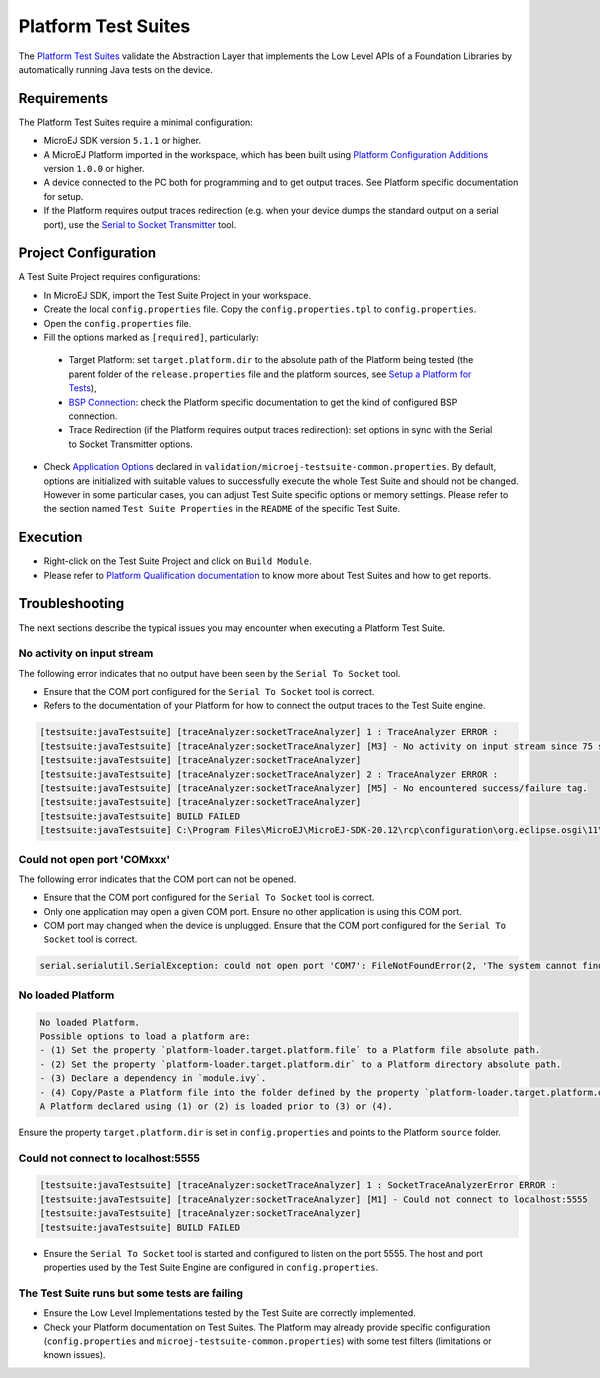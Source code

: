 
Platform Test Suites
====================

The `Platform Test Suites <https://docs.microej.com/en/latest/PlatformDeveloperGuide/platformQualification.html#platform-test-suite>`_ validate the Abstraction Layer that implements the Low Level APIs of a Foundation Libraries by automatically running Java tests on the device.

Requirements
------------

The Platform Test Suites require a minimal configuration:

- MicroEJ SDK version ``5.1.1`` or higher.
- A MicroEJ Platform imported in the workspace, which has been built using `Platform Configuration Additions <framework/platform/README.rst>`_ version ``1.0.0`` or higher.
- A device connected to the PC both for programming and to get output traces. See Platform specific documentation for setup. 
- If the Platform requires output traces redirection (e.g. when your device dumps the standard output on a serial port), use the
  `Serial to Socket Transmitter <https://docs.microej.com/en/latest/ApplicationDeveloperGuide/serialToSocketTransmitter.html>`_ tool.

Project Configuration
---------------------

A Test Suite Project requires configurations:

- In MicroEJ SDK, import the Test Suite Project in your workspace.
- Create the local ``config.properties`` file. Copy the ``config.properties.tpl`` to ``config.properties``.
-  Open the ``config.properties`` file.
-  Fill the options marked as ``[required]``, particularly:

  -   Target Platform: set ``target.platform.dir`` to the absolute path of the Platform being tested (the parent folder of the ``release.properties`` file and the platform sources, see `Setup a Platform for Tests <https://docs.microej.com/en/latest/ApplicationDeveloperGuide/testsuite.html#setup-a-platform-for-tests>`__),
  - `BSP Connection <https://docs.microej.com/en/latest/PlatformDeveloperGuide/platformCreation.html#bsp-connection>`_: check the Platform specific documentation to get the kind of configured BSP connection.
  - Trace Redirection (if the Platform requires output traces redirection): set options in sync with the Serial to Socket Transmitter options.

- Check `Application Options <https://docs.microej.com/en/latest/ApplicationDeveloperGuide/applicationOptions.html>`_ declared in ``validation/microej-testsuite-common.properties``. 
  By default, options are initialized with suitable values to successfully execute the whole Test Suite and should not be changed.
  However in some particular cases, you can adjust Test Suite specific options or memory settings.
  Please refer to the section named ``Test Suite Properties`` in the ``README`` of the specific Test Suite.
  
Execution
---------
  
- Right-click on the Test Suite Project and click on ``Build Module``.
- Please refer to `Platform Qualification documentation <https://docs.microej.com/en/latest/PlatformDeveloperGuide/platformQualification.html>`_ to know more about Test Suites and how to get reports.

Troubleshooting
---------------

The next sections describe the typical issues you may encounter when executing a Platform Test Suite.

No activity on input stream
~~~~~~~~~~~~~~~~~~~~~~~~~~~

The following error indicates that no output have been seen by the
``Serial To Socket`` tool.

- Ensure that the COM port configured for the ``Serial To Socket`` tool is
  correct.
- Refers to the documentation of your Platform for how to connect the output traces to the Test Suite engine.

.. code-block::

   [testsuite:javaTestsuite] [traceAnalyzer:socketTraceAnalyzer] 1 : TraceAnalyzer ERROR :
   [testsuite:javaTestsuite] [traceAnalyzer:socketTraceAnalyzer] [M3] - No activity on input stream since 75 s.
   [testsuite:javaTestsuite] [traceAnalyzer:socketTraceAnalyzer] 
   [testsuite:javaTestsuite] [traceAnalyzer:socketTraceAnalyzer] 2 : TraceAnalyzer ERROR :
   [testsuite:javaTestsuite] [traceAnalyzer:socketTraceAnalyzer] [M5] - No encountered success/failure tag.
   [testsuite:javaTestsuite] [traceAnalyzer:socketTraceAnalyzer] 
   [testsuite:javaTestsuite] BUILD FAILED
   [testsuite:javaTestsuite] C:\Program Files\MicroEJ\MicroEJ-SDK-20.12\rcp\configuration\org.eclipse.osgi\11\data\repositories\microej-build-repository\com\is2t\easyant\plugins\microej-testsuite\3.4.0\microej-testsuite-harness-jpf-emb-3.4.0.xml:85: TraceAnalyzer ends with errors.

Could not open port 'COMxxx'
~~~~~~~~~~~~~~~~~~~~~~~~~~~~

The following error indicates that the COM port can not be opened.

- Ensure that the COM port configured for the ``Serial To Socket`` tool is
  correct.
- Only one application may open a given COM port.  Ensure no other
  application is using this COM port.
- COM port may changed when the device is unplugged.  Ensure that the
  COM port configured for the ``Serial To Socket`` tool is correct.

.. code-block::

   serial.serialutil.SerialException: could not open port 'COM7': FileNotFoundError(2, 'The system cannot find the file specified.', None, 2)

No loaded Platform
~~~~~~~~~~~~~~~~~~

.. code-block::

   No loaded Platform.
   Possible options to load a platform are: 
   - (1) Set the property `platform-loader.target.platform.file` to a Platform file absolute path.
   - (2) Set the property `platform-loader.target.platform.dir` to a Platform directory absolute path.
   - (3) Declare a dependency in `module.ivy`.
   - (4) Copy/Paste a Platform file into the folder defined by the property `platform-loader.target.platform.dropins` (by default its value is `dropins`).
   A Platform declared using (1) or (2) is loaded prior to (3) or (4).

Ensure the property ``target.platform.dir`` is set in
``config.properties`` and points to the Platform ``source`` folder.

Could not connect to localhost:5555
~~~~~~~~~~~~~~~~~~~~~~~~~~~~~~~~~~~

.. code-block::

   [testsuite:javaTestsuite] [traceAnalyzer:socketTraceAnalyzer] 1 : SocketTraceAnalyzerError ERROR :
   [testsuite:javaTestsuite] [traceAnalyzer:socketTraceAnalyzer] [M1] - Could not connect to localhost:5555
   [testsuite:javaTestsuite] [traceAnalyzer:socketTraceAnalyzer] 
   [testsuite:javaTestsuite] BUILD FAILED

- Ensure the ``Serial To Socket`` tool is started and configured to listen on
  the port 5555.  The host and port properties used by the Test Suite
  Engine are configured in ``config.properties``.

The Test Suite runs but some tests are failing
~~~~~~~~~~~~~~~~~~~~~~~~~~~~~~~~~~~~~~~~~~~~~~

- Ensure the Low Level Implementations tested by the Test Suite are
  correctly implemented.
- Check your Platform documentation on Test Suites. The Platform may already
  provide specific configuration (``config.properties`` and
  ``microej-testsuite-common.properties``) with some test filters (limitations or known issues).


..
   Copyright 2019-2022 MicroEJ Corp. All rights reserved.
   Use of this source code is governed by a BSD-style license that can be found with this software.
